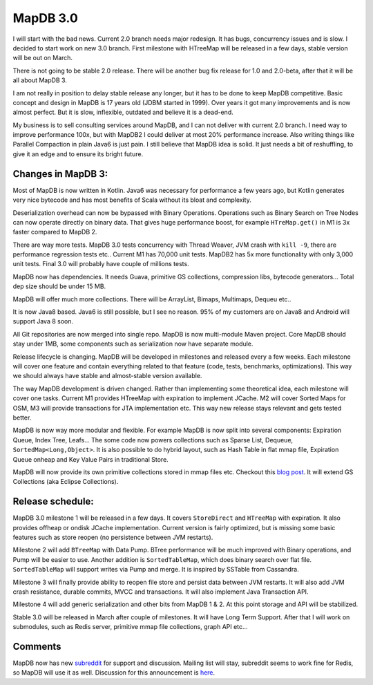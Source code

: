 MapDB 3.0
===========

.. post:: 2016-01-13
    :tags: MapDB30 MapDB20 MapDB10
    :author: Jan


I will start with the bad news. Current 2.0 branch needs major redesign. It has bugs, concurrency issues and is slow. I decided to start work on new 3.0 branch. First milestone with HTreeMap will be released in a few days, stable version will be out on March.

There is not going to be stable 2.0 release. There will be another bug fix release for 1.0 and 2.0-beta, after that it will be all about MapDB 3.

I am not really in position to delay stable release any longer, but it has to be done to keep MapDB competitive. Basic concept and design in MapDB is 17 years old (JDBM started in 1999). Over years it got many improvements and is now almost perfect. But it is slow, inflexible, outdated and believe it is a dead-end.

My business is to sell consulting services around MapDB, and I can not deliver with current 2.0 branch. I need way to improve performance 100x, but with MapDB2 I could deliver at most 20% performance increase. Also writing things like Parallel Compaction in plain Java6 is just pain. I still believe that MapDB idea is solid. It just needs  a bit of reshuffling, to give it an edge and to ensure its bright future.

Changes in MapDB 3:
-------------------------

Most of MapDB is now written in Kotlin. Java6 was necessary for performance a few years ago, but Kotlin generates very nice bytecode and has most benefits of Scala without its bloat and complexity.

Deserialization overhead can now be bypassed with Binary Operations. Operations such as Binary Search on Tree Nodes can now operate directly on binary data. That gives huge performance boost, for example ``HTreMap.get()`` in M1 is 3x faster compared to MapDB 2.

There are way more tests. MapDB 3.0 tests concurrency with Thread Weaver, JVM crash with ``kill -9``, there are performance regression tests etc.. Current M1 has 70,000 unit tests. MapDB2 has 5x more functionality with only 3,000 unit tests. Final 3.0 will probably have couple of millions tests.

MapDB now has dependencies. It needs Guava, primitive GS collections, compression libs, bytecode generators... Total dep size should be under 15 MB.

MapDB will offer much more collections. There will be ArrayList, Bimaps, Multimaps, Dequeu etc..

It is now Java8 based. Java6 is still possible, but I see no reason. 95% of my customers are on Java8 and Android will support Java 8 soon.

All Git repositories are now merged into single repo. MapDB is now multi-module Maven project. Core MapDB should stay under 1MB, some components such as serialization now have separate module.

Release lifecycle is changing. MapDB will be developed in milestones and released every a few weeks. Each milestone will cover one feature and contain everything related to that feature (code, tests, benchmarks, optimizations). This way we should always have stable and almost-stable version available.

The way MapDB development is driven changed. Rather than implementing some theoretical idea, each milestone will cover one tasks. Current M1 provides HTreeMap with expiration to implement JCache. M2 will cover Sorted Maps for OSM, M3 will provide transactions for JTA implementation etc. This way new release stays relevant and gets tested better.

MapDB is now way more modular and flexible. For example MapDB is now split into several components: Expiration Queue, Index Tree, Leafs… The some code now powers collections such as Sparse List, Dequeue, ``SortedMap<Long,Object>``. It is also possible to do hybrid layout, such as Hash Table in flat mmap file, Expiration Queue onheap and Key Value Pairs in traditional Store.

MapDB will now provide its own primitive collections stored in mmap files etc. Checkout this `blog post <http://www.mapdb.org/blog/better_primitive_collections_proposal.html>`_. It will extend GS Collections (aka Eclipse Collections).

Release schedule:
-----------------------

MapDB 3.0 milestone 1 will be released in a few days. It covers ``StoreDirect`` and ``HTreeMap`` with expiration. It also provides offheap or ondisk JCache implementation. Current version is fairly optimized, but is missing some basic features such as store reopen (no persistence between JVM restarts).

Milestone 2 will add ``BTreeMap`` with Data Pump. BTree performance will be much improved with Binary operations, and Pump will be easier to use. Another addition is ``SortedTableMap``, which does binary search over flat file. ``SortedTableMap`` will support writes via Pump and merge. It is inspired by SSTable from Cassandra.

Milestone 3 will finally provide ability to reopen file store and persist data between JVM restarts. It will also add JVM crash resistance, durable commits, MVCC and transactions. It will also implement Java Transaction API.

Milestone 4 will add generic serialization and other bits from MapDB 1 & 2. At this point storage and API will be stabilized.

Stable 3.0 will be released in March after couple of milestones. It will have Long Term Support. After that I will work on submodules, such as Redis server, primitive mmap file collections, graph API etc...

Comments
------------
MapDB now has new `subreddit <https://www.reddit.com/r/mapdb>`_ for support and discussion. Mailing list will stay,
subreddit seems to work fine for Redis, so MapDB will use it as well.
Discussion for this announcement is `here <https://www.reddit.com/r/mapdb/comments/40sdzw/mapdb_30_announcement/>`_.